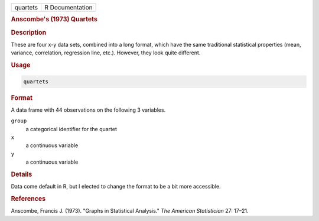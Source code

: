 .. container::

   ======== ===============
   quartets R Documentation
   ======== ===============

   .. rubric:: Anscombe's (1973) Quartets
      :name: quartets

   .. rubric:: Description
      :name: description

   These are four x-y data sets, combined into a long format, which have
   the same traditional statistical properties (mean, variance,
   correlation, regression line, etc.). However, they look quite
   different.

   .. rubric:: Usage
      :name: usage

   .. code:: R

      quartets

   .. rubric:: Format
      :name: format

   A data frame with 44 observations on the following 3 variables.

   ``group``
      a categorical identifier for the quartet

   ``x``
      a continuous variable

   ``y``
      a continuous variable

   .. rubric:: Details
      :name: details

   Data come default in R, but I elected to change the format to be a
   bit more accessible.

   .. rubric:: References
      :name: references

   Anscombe, Francis J. (1973). "Graphs in Statistical Analysis." *The
   American Statistician* 27: 17–21.
